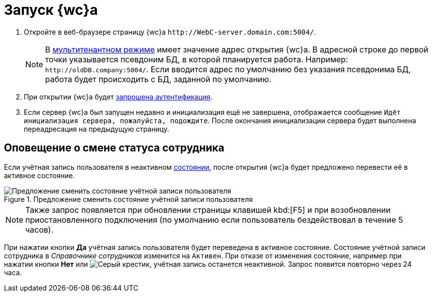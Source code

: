 :page-aliases: prepare-launch

= Запуск {wc}а

. Откройте в веб-браузере страницу {wc}а `\http://WebC-server.domain.com:5004/`.
+
NOTE: В xref:admin:multi-tenant-mode.adoc[мультитенантном режиме] имеет значение адрес открытия {wc}а. В адресной строке до первой точки указывается псевдоним БД, в которой планируется работа. Например: `\http://oldDB.company:5004/`. Если вводится адрес по умолчанию без указания псевдонима БД, работа будет происходить с БД, заданной по умолчанию.
+
. При открытии {wc}а будет xref:prepare-authenticate.adoc[запрошена аутентификация].
. Если сервер {wc}а был запущен недавно и инициализация ещё не завершена, отображается сообщение `Идёт инициализация сервера, пожалуйста, подождите`. После окончания инициализации сервера будет выполнена переадресация на предыдущую страницу.

== Оповещение о смене статуса сотрудника

Если учётная запись пользователя в неактивном xref:directories/staff/employee-fields.adoc#statuses[состоянии], после открытия {wc}а будет предложено перевести её в активное состояние.

.Предложение сменить состояние учётной записи пользователя
image::change-state.png[Предложение сменить состояние учётной записи пользователя]

[NOTE]
====
Также запрос появляется при обновлении страницы клавишей kbd:[F5] и при возобновлении приостановленного подключения (по умолчанию если пользователь бездействовал в течение 5 часов).
====

При нажатии кнопки *Да* учётная запись пользователя будет переведена в активное состояние. Состояние учётной записи сотрудника в _Справочнике сотрудников_ изменится на `Активен`. При отказе от изменения состояние, например при нажатии кнопки *Нет* или image:buttons/x.png[Серый крестик], учётная запись останется неактивной. Запрос появится повторно через 24 часа.
